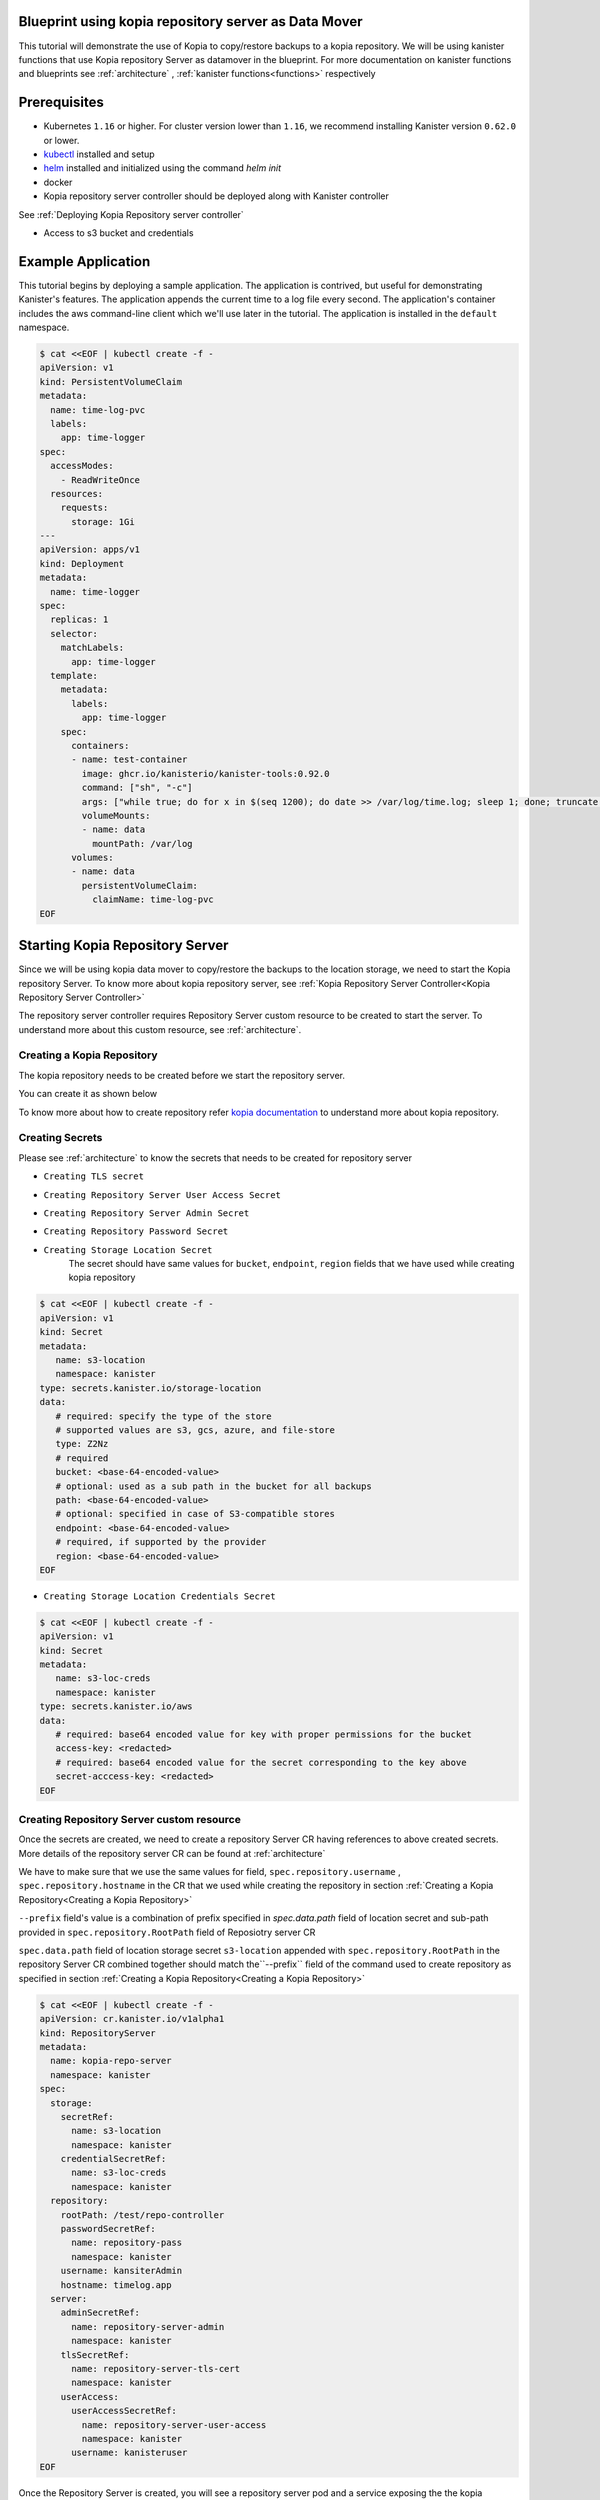 .. _tutorial:

Blueprint using kopia repository server as Data Mover
=====================================================

This tutorial will demonstrate the use of Kopia to copy/restore backups 
to a kopia repository. We will be using kanister functions 
that use Kopia repository Server as datamover in the blueprint. For more documentation
on kanister functions and blueprints see :ref:`architecture` ,
:ref:`kanister functions<functions>` respectively

Prerequisites
=============

* Kubernetes ``1.16`` or higher. For cluster version lower than ``1.16``,
  we recommend installing Kanister version ``0.62.0`` or lower.

* `kubectl <https://kubernetes.io/docs/tasks/tools/install-kubectl/>`_ installed
  and setup

* `helm <https://helm.sh>`_ installed and initialized using the command `helm init`

* docker

* Kopia repository server controller should be deployed along with Kanister controller
See :ref:`Deploying Kopia Repository server controller`

* Access to s3 bucket and credentials

Example Application
===================

This tutorial begins by deploying a sample application. The application is
contrived, but useful for demonstrating Kanister's features. The application
appends the current time to a log file every second. The application's container
includes the aws command-line client which we'll use later in the tutorial. The
application is installed in the ``default`` namespace.

.. code-block:: yaml

  $ cat <<EOF | kubectl create -f -
  apiVersion: v1
  kind: PersistentVolumeClaim
  metadata:
    name: time-log-pvc
    labels:
      app: time-logger
  spec:
    accessModes:
      - ReadWriteOnce
    resources:
      requests:
        storage: 1Gi
  ---
  apiVersion: apps/v1
  kind: Deployment
  metadata:
    name: time-logger
  spec:
    replicas: 1
    selector:
      matchLabels:
        app: time-logger
    template:
      metadata:
        labels:
          app: time-logger
      spec:
        containers:
        - name: test-container
          image: ghcr.io/kanisterio/kanister-tools:0.92.0
          command: ["sh", "-c"]
          args: ["while true; do for x in $(seq 1200); do date >> /var/log/time.log; sleep 1; done; truncate /var/log/time.log --size 0; done"]
          volumeMounts:
          - name: data
            mountPath: /var/log
        volumes:
        - name: data
          persistentVolumeClaim:
            claimName: time-log-pvc  
  EOF

Starting Kopia Repository Server
================================

Since we will be using kopia data mover to copy/restore the backups to the location storage,
we need to start the Kopia repository Server. To know more about kopia repository server,
see :ref:`Kopia Repository Server Controller<Kopia Repository Server Controller>`

The repository server controller requires Repository Server custom resource to be created to
start the server. To understand more about this custom resource, see :ref:`architecture`.


Creating a Kopia Repository
---------------------------

The kopia repository needs to be created before we start the repository server.

You can create it as shown below

.. code-block:: bash
  $ kopia --log-level=error --config-file=/tmp/kopia-repository.config 
    --log-dir=/tmp/kopia-cache repository create --no-check-for-updates 
    --cache-directory=/tmp/cache.dir --content-cache-size-mb=0 --metadata-cache-size-mb=500 
    --override-hostname=timelog.app --override-username=kanisterAdmin s3 
    --bucket=test-bucket 
    --prefix=/test/repo-controller
    --region=us-east-1 
    --access-key=<ACCESS_KEY> 
    --secret-access-key=<SECRET_ACCESS_KEY>

To know more about how to create repository refer `kopia documentation
<https://kopia.io/docs/reference/command-line/>`_ to understand more about kopia repository.


Creating Secrets
----------------

Please see :ref:`architecture` to know the secrets that needs to be created for repository server

- ``Creating TLS secret``
.. code-block:: bash
  $ kubectl create secret tls repository-server-tls-cert --cert=/path/to/certificate.pem --key=/path/to/key.pem -n kanister
  
- ``Creating Repository Server User Access Secret``

.. code-block:: bash
  $ kubectl create secret generic repository-server-user-access --type='secrets.kanister.io/kopia-repository/serveruser' -n kanister

- ``Creating Repository Server Admin Secret``
.. code-block:: bash
  $ kubectl create secret generic repository-server-admin --type='secrets.kanister.io/kopia-repository/serveradmin' -n kanister --from-literal=username=admin@testpod1 --from-literal=password=test1234

- ``Creating Repository Password Secret``
.. code-block:: bash
  $ kubectl create secret generic repository-pass --type='secrets.kanister.io/kopia-repository/password' -n kanister --from-literal=repo-password=test1234

- ``Creating Storage Location Secret``
   The secret should have same values for ``bucket``, ``endpoint``, ``region`` fields that
   we have used while creating kopia repository

.. code-block:: yaml

  $ cat <<EOF | kubectl create -f -
  apiVersion: v1
  kind: Secret
  metadata:
     name: s3-location
     namespace: kanister
  type: secrets.kanister.io/storage-location
  data:
     # required: specify the type of the store
     # supported values are s3, gcs, azure, and file-store
     type: Z2Nz
     # required
     bucket: <base-64-encoded-value>
     # optional: used as a sub path in the bucket for all backups
     path: <base-64-encoded-value>
     # optional: specified in case of S3-compatible stores
     endpoint: <base-64-encoded-value>
     # required, if supported by the provider
     region: <base-64-encoded-value> 
  EOF

- ``Creating Storage Location Credentials Secret``
.. code-block:: yaml

  $ cat <<EOF | kubectl create -f -
  apiVersion: v1
  kind: Secret
  metadata:
     name: s3-loc-creds
     namespace: kanister
  type: secrets.kanister.io/aws
  data:
     # required: base64 encoded value for key with proper permissions for the bucket
     access-key: <redacted>
     # required: base64 encoded value for the secret corresponding to the key above
     secret-acccess-key: <redacted>
  EOF

Creating Repository Server custom resource
------------------------------------------

Once the secrets are created, we need to create a repository Server CR having references
to above created secrets. More details of the repository server CR 
can be found at :ref:`architecture`

We have to make sure that we use the same values for field, 
``spec.repository.username`` , ``spec.repository.hostname`` in the CR that we used while
creating the repository in section :ref:`Creating a Kopia Repository<Creating a Kopia Repository>`

``--prefix`` field's value is a combination of prefix specified in `spec.data.path` field of
location secret and sub-path provided in ``spec.repository.RootPath`` field of Reposiotry
server CR

``spec.data.path`` field of location storage secret ``s3-location`` appended with ``spec.repository.RootPath``
in the repository Server CR combined together should match the``--prefix`` field of the
command used to create repository as specified in section :ref:`Creating a Kopia Repository<Creating a Kopia Repository>`
 

.. code-block:: yaml

  $ cat <<EOF | kubectl create -f -
  apiVersion: cr.kanister.io/v1alpha1
  kind: RepositoryServer
  metadata:
    name: kopia-repo-server
    namespace: kanister
  spec:
    storage:
      secretRef:
        name: s3-location
        namespace: kanister
      credentialSecretRef:
        name: s3-loc-creds
        namespace: kanister
    repository:
      rootPath: /test/repo-controller
      passwordSecretRef:
        name: repository-pass
        namespace: kanister
      username: kansiterAdmin
      hostname: timelog.app
    server:
      adminSecretRef:
        name: repository-server-admin
        namespace: kanister
      tlsSecretRef:
        name: repository-server-tls-cert
        namespace: kanister
      userAccess:
        userAccessSecretRef:
          name: repository-server-user-access
          namespace: kanister
        username: kanisteruser
  EOF


Once the Repository Server is created, you will see a repository server pod and a service exposing the
the kopia repository server created in kanister namespace. 

.. code-block:: bash

   $ kubectl get pods,svc -n kanister 
   NAME                                              READY   STATUS    RESTARTS   AGE
   pod/kanister-kanister-operator-5b7dfbf97b-5j5p5   2/2     Running   0          33m
   pod/repo-server-pod-4tjcw                         1/1     Running   0          2m13s
   
   NAME                                 TYPE        CLUSTER-IP      EXTERNAL-IP   PORT(S)     AGE
   service/kanister-kanister-operator   ClusterIP   10.96.197.93    <none>        443/TCP     33m
   service/repo-server-service-rq2pq    ClusterIP   10.96.127.153   <none>        51515/TCP   2m13s

To see if the server started successfully, you can check the status of
the server using following command

.. code-block:: bash
   
   $ kubectl get repositoryservers.cr.kanister.io kopia-repo-server -n kanister -oyaml
   apiVersion: cr.kanister.io/v1alpha1
   kind: RepositoryServer
   metadata:
     annotations:
       kubectl.kubernetes.io/last-applied-configuration: |
         {"apiVersion":"cr.kanister.io/v1alpha1","kind":"RepositoryServer","metadata":{"annotations":{},"name":"kopia-repo-server","namespace":"kanister"},"spec":{"repository":{"hostname":"timelog.app","passwordSecretRef":{"name":"repository-pass","namespace":"kanister"},"rootPath":"/test/repo-controller","username":"kansiterAdmin"},"server":{"adminSecretRef":{"name":"repository-server-admin","namespace":"kanister"},"tlsSecretRef":{"name":"repository-server-tls-cert","namespace":"kanister"},"userAccess":{"userAccessSecretRef":{"name":"repository-server-user-access","namespace":"kanister"},"username":"kanisteruser"}},"storage":{"credentialSecretRef":{"name":"s3-loc-creds","namespace":"kanister"},"secretRef":{"name":"s3-location","namespace":"kanister"}}}}
     creationTimestamp: "2023-06-05T05:45:49Z"
     generation: 1
     name: kopia-repo-server
     namespace: kanister
     resourceVersion: "41529"
     uid: b4458c4f-b2d5-4dcd-99de-a0a4d32ed216
   spec:
     repository:
       hostname: timelog.app
       passwordSecretRef:
         name: repository-pass
         namespace: kanister
       rootPath: /test/repo-controller
       username: kansiterAdmin
     server:
       adminSecretRef:
         name: repository-server-admin
         namespace: kanister
       tlsSecretRef:
         name: repository-server-tls-cert
         namespace: kanister
       userAccess:
         userAccessSecretRef:
           name: repository-server-user-access
           namespace: kanister
         username: kanisteruser
     storage:
       credentialSecretRef:
         name: s3-loc-creds
         namespace: kanister
       secretRef:
         name: s3-location
         namespace: kanister
   status:
     progress: ServerReady
     serverInfo:
       podName: repo-server-pod-4tjcw
       serviceName: repo-server-service-rq2pq

``pod/repo-server-pod-4tjcw`` and ``service/repo-server-service-rq2pq`` populated in
``status.serverInfo`` field  should be used by the client to connect to the server

Invoking Kanister Actions
=========================

Kanister CustomResources are created in the same namespace as
the Kanister controller.

The first Kanister CustomResource we're going to deploy is a Blueprint.
Blueprints are a set of instructions that tell the controller how to perform
actions on an application. An action consists of one or more phases. Each phase
invokes a :doc:`Kanister Function </functions>`. All Kanister functions accept a
list of strings. The ``args`` field in a Blueprint's phase is rendered and passed
into the specified Function.

For more on CustomResources in Kanister, see :ref:`architecture`.

 The Blueprint we'll create has a two actions called ``backup`` 
and ``restore``. The action ``backup`` has a single phase named ``backupToS3``. ``backupToS3`` invokes the
Kanister function ``BackupDataUsingKopiaServer`` that uses kopia repository server to copy backup
data to s3 storage. The action ``restore`` uses two kanister functions ``ScaleWorkload`` and
``RestoreDataUsingKopiaServer``. ``ScaleWorkload`` function scales down the timelog application
before restoring the data. ``RestoreDataUsingKopiaServer`` restores data using kopia repository server
form s3 storage.

For more information of kanister function refer :doc:`Kanister's parameter templating </functions>`.

We are using output artifacts here to store the path of our data in s3 and snapshot ID that
that will be used as ``backupIdentifier`` while performing restore. To know more about
artifacts you can refer :ref:`tutorial`.

Blueprint
---------

.. code-block:: yaml

  $ cat <<EOF | kubectl create -f -
  apiVersion: cr.kanister.io/v1alpha1
  kind: Blueprint
  metadata:
    name: time-log-bp
    namespace: kanister
  actions:
    backup:
      outputArtifacts:
        timeLog:
          keyValue:
            path: '/repo-controller/time-logger/'
        backupIdentifier:
          keyValue:
            id: "{{ .Phases.backupToS3.Output.backupID }}"
      phases:
      - func: BackupDataUsingKopiaServer
        name: backupToS3
        args:
          namespace: "{{ .Deployment.Namespace }}"
          pod: "{{ index .Deployment.Pods 0 }}"
          container: test-container
          includePath: /var/log
    restore:
      inputArtifactNames:
      - timeLog
      - backupIdentifier
      phases:
      - func: ScaleWorkload
        name: shutdownPod
        args:
          namespace: "{{ .Deployment.Namespace }}"
          name: "{{ .Deployment.Name }}"
          kind: Deployment
          replicas: 0
      - func: RestoreDataUsingKopiaServer
        name: restoreFromS3
        args:
          namespace: "{{ .Deployment.Namespace }}"
          pod: "{{ index .Deployment.Pods 0 }}"
          image: ghcr.io/kanisterio/kanister-tools:0.92.0
          backupIdentifier: "{{ .ArtifactsIn.backupIdentifier.KeyValue.id }}"
          restorePath: /var/log
      - func: ScaleWorkload
        name: bringupPod
        args:
          namespace: "{{ .Deployment.Namespace }}"
          name: "{{ .Deployment.Name }}"
          kind: Deployment
          replicas: 1
  EOF

Once we create a Blueprint, we can see its events by using the following command:

.. code-block:: yaml

  $ kubectl --namespace kanister describe Blueprint time-log-bp
  Events:
    Type     Reason    Age   From                 Message
    ----     ------    ----  ----                 -------
    Normal   Added      4m   Kanister Controller  Added blueprint time-log-bp

The next CustomResource we'll deploy is an ActionSet. An ActionSet is created
each time you want to execute any Kanister actions. The ActionSet contains all
the runtime information the controller needs during execution. It may contain
multiple actions, each acting on a different Kubernetes object. The ActionSet
we're about to create in this tutorial specifies the ``time-logger`` Deployment we
created earlier and selects the ``backup`` action inside our Blueprint. 


Add some data in the time logger app
.. code-block:: bash
   kubectl exec -it time-logger-6d89687cbb-bmdj8 -n default -it sh
   sh-5.1# cd /var/log/
   sh-5.1# ls
   time.log
   sh-5.1# echo "hello world" >> test.log 
   sh-5.1# cat test.log 
   hello world

ActionSet
---------

.. code-block:: bash
  # Create action set using the blueprint created in above step
  $ kanctl create actionset --action backup --namespace kanister --blueprint time-log-bp --deployment default/time-logger --repository-server kanister/kopia-repo-server
  actionset actionset backup-rlcnp created

``--repository-server`` flag is used to provide the reference to the repository server CR that we created
in step :ref:`Creating Repository Server custom resource`. Since the details related to kopia repository server and
the secrets are present in the CR, the blueprint will be able to read these details using
template parameters and will perform backup using kopia repository server


.. code-block:: bash

  Events:
  Type    Reason           Age   From                 Message
  ----    ------           ----  ----                 -------
  Normal  Started Action   14s   Kanister Controller  Executing action backup
  Normal  Started Phase    14s   Kanister Controller  Executing phase backupToS3
  Normal  Ended Phase      9s    Kanister Controller  Completed phase backupToS3
  Normal  Update Complete  9s    Kanister Controller  Updated ActionSet 'backup-rlcnp' Status->complete


Lets delete the date from ``timelogger`` app.

.. code-block:: bash
   kubectl exec -it time-logger-6d89687cbb-bmdj8 -n default -it sh    
   sh-5.1# cd /var/log/
   sh-5.1# ls -lrt
   total 12
   -rw-r--r-- 1 root root   12 Jun  5 06:22 test.log
   -rw-r--r-- 1 root root 7308 Jun  5 06:26 time.log
   sh-5.1# rm -rf test.log 
   sh-5.1# ls -lrt
   total 8
   -rw-r--r-- 1 root root 7482 Jun  5 06:26 time.log


Lets perform restore now, by using ``restore`` action from the ``time-log-bp`` blueprint

.. code-block:: bash
   kanctl --namespace kanister create actionset --action restore --from "backup-rlcnp" --repository-server kanister/kopia-repo-server
   actionset restore-backup-rlcnp-g5h65 create

We can see if the restore is successful by describing the actionset

.. code-block:: bash
  $kubectl describe actionsets.cr.kanister.io restore-backup-rlcnp-g5h65 -n kanister
  
  Events:
    Type    Reason           Age   From                 Message
    ----    ------           ----  ----                 -------
    Normal  Started Action   20s   Kanister Controller  Executing action restore
    Normal  Started Phase    20s   Kanister Controller  Executing phase shutdownPod
    Normal  Ended Phase      8s    Kanister Controller  Completed phase shutdownPod
    Normal  Started Phase    8s    Kanister Controller  Executing phase restoreFromS3
    Normal  Ended Phase      4s    Kanister Controller  Completed phase restoreFromS3
    Normal  Started Phase    4s    Kanister Controller  Executing phase bringupPod
    Normal  Ended Phase      3s    Kanister Controller  Completed phase bringupPod
    Normal  Update Complete  2s    Kanister Controller  Updated ActionSet 'restore-backup-rlcnp-g5h65' Status->complete

Lets check if the data was restored successfully. We should see the ``time.log`` file that was removed
before performing restore

.. code-block:: bash
   kubectl exec -it time-logger-6d89687cbb-pv5x6 -n default -it sh
   sh-5.1# ls -lrt /var/log
   total 16
   -rw-r--r-- 1 root root   12 Jun  5 06:22 test.log
   -rw-r--r-- 1 root root 9715 Jun  5 06:32 time.log
   sh-5.1# cat /var/log/test.log
   hello world


